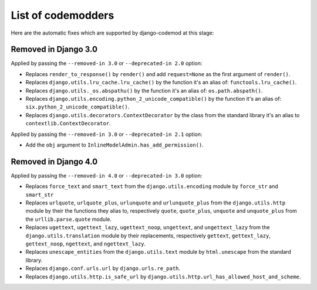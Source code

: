 List of codemodders
===================

Here are the automatic fixes which are supported by django-codemod at this stage:

Removed in Django 3.0
---------------------

Applied by passing the ``--removed-in 3.0`` or ``--deprecated-in 2.0`` option:

- Replaces ``render_to_response()`` by ``render()`` and add ``request=None``
  as the first argument of ``render()``.
- Replaces ``django.utils.lru_cache.lru_cache()`` by the function it's an alias of: ``functools.lru_cache()``.
- Replaces ``django.utils._os.abspathu()`` by the function it's an alias of: ``os.path.abspath()``.
- Replaces ``django.utils.encoding.python_2_unicode_compatible()`` by the function it's an alias of: ``six.python_2_unicode_compatible()``.
- Replaces ``django.utils.decorators.ContextDecorator`` by the class from the standard library it's an alias to ``contextlib.ContextDecorator``.

Applied by passing the ``--removed-in 3.0`` or ``--deprecated-in 2.1`` option:

- Add the ``obj`` argument to ``InlineModelAdmin.has_add_permission()``.

Removed in Django 4.0
---------------------

Applied by passing the ``--removed-in 4.0`` or ``--deprecated-in 3.0`` option:

- Replaces ``force_text`` and ``smart_text`` from the ``django.utils.encoding`` module by ``force_str`` and ``smart_str``
- Replaces ``urlquote``, ``urlquote_plus``, ``urlunquote`` and ``urlunquote_plus`` from the ``django.utils.http`` module by their the functions they alias to, respectively ``quote``, ``quote_plus``, ``unquote`` and ``unquote_plus`` from the ``urllib.parse.quote`` module.
- Replaces ``ugettext``, ``ugettext_lazy``, ``ugettext_noop``, ``ungettext``, and ``ungettext_lazy`` from the ``django.utils.translation`` module by their replacements, respectively ``gettext``, ``gettext_lazy``, ``gettext_noop``, ``ngettext``, and ``ngettext_lazy``.
- Replaces ``unescape_entities`` from the ``django.utils.text`` module by ``html.unescape`` from the standard library.
- Replaces ``django.conf.urls.url`` by ``django.urls.re_path``.
- Replaces ``django.utils.http.is_safe_url`` by ``django.utils.http.url_has_allowed_host_and_scheme``.
